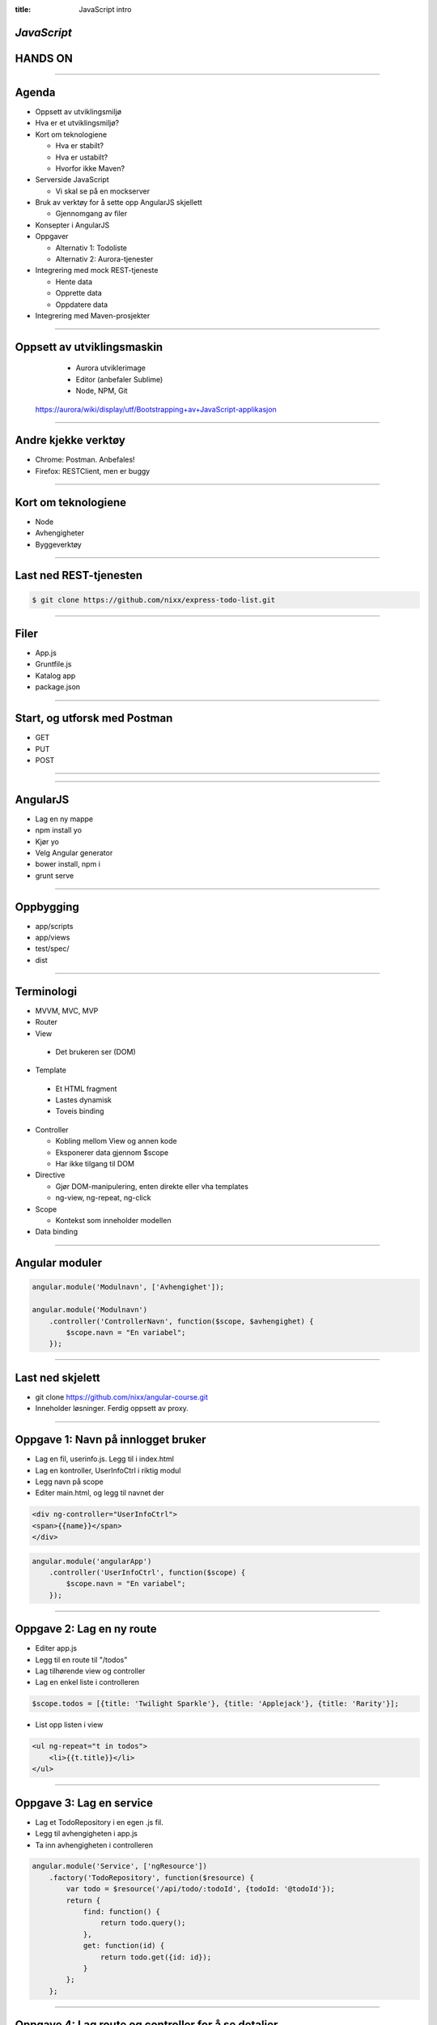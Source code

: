 :title: JavaScript intro

*JavaScript*
=========================
HANDS ON
========

.. image:: img/tech.png

----

Agenda
======

* Oppsett av utviklingsmiljø

* Hva er et utviklingsmiljø?

* Kort om teknologiene

  - Hva er stabilt?

  - Hva er ustabilt?

  - Hvorfor ikke Maven?

* Serverside JavaScript

  - Vi skal se på en mockserver

* Bruk av verktøy for å sette opp AngularJS skjellett

  - Gjennomgang av filer

* Konsepter i AngularJS

* Oppgaver

  - Alternativ 1: Todoliste

  - Alternativ 2: Aurora-tjenester

* Integrering med mock REST-tjeneste

  - Hente data

  - Opprette data

  - Oppdatere data

* Integrering med Maven-prosjekter

----

Oppsett av utviklingsmaskin
=================
  - Aurora utviklerimage
  - Editor (anbefaler Sublime)
  - Node, NPM, Git

 https://aurora/wiki/display/utf/Bootstrapping+av+JavaScript-applikasjon

----

Andre kjekke verktøy
====================

* Chrome: Postman. Anbefales!

* Firefox: RESTClient, men er buggy

----

Kort om teknologiene
====================

* Node

* Avhengigheter

* Byggeverktøy

----

Last ned REST-tjenesten
=======================

.. code::

    $ git clone https://github.com/nixx/express-todo-list.git


----

Filer
=====

* App.js

* Gruntfile.js

* Katalog app

* package.json

----

Start, og utforsk med Postman
=============================

* GET
* PUT
* POST

----

.. image:: img/AngularJS.png

----

AngularJS
=========

* Lag en ny mappe

* npm install yo

* Kjør yo

* Velg Angular generator

* bower install, npm i

* grunt serve

----


Oppbygging
==========

* app/scripts

* app/views

* test/spec/

* dist

----

Terminologi
===========

* MVVM, MVC, MVP

* Router

* View

 - Det brukeren ser (DOM)

* Template

 - Et HTML fragment

 - Lastes dynamisk

 - Toveis binding

* Controller

  - Kobling mellom View og annen kode

  - Eksponerer data gjennom $scope

  - Har ikke tilgang til DOM

* Directive

  - Gjør DOM-manipulering, enten direkte eller vha templates

  - ng-view, ng-repeat, ng-click

* Scope

  - Kontekst som inneholder modellen

* Data binding

----

Angular moduler
===============

.. code:: js

    angular.module('Modulnavn', ['Avhengighet']);

    angular.module('Modulnavn')
        .controller('ControllerNavn', function($scope, $avhengighet) {
            $scope.navn = "En variabel";
        });


----

Last ned skjelett
==================

* git clone https://github.com/nixx/angular-course.git

* Inneholder løsninger. Ferdig oppsett av proxy.

____

Oppgave 1: Navn på innlogget bruker
===================================


* Lag en fil, userinfo.js. Legg til i index.html

* Lag en kontroller, UserInfoCtrl i riktig modul

* Legg navn på scope

* Editer main.html, og legg til navnet der

.. code:: html

    <div ng-controller="UserInfoCtrl">
    <span>{{name}}</span>
    </div>

.. code:: js

    angular.module('angularApp')
        .controller('UserInfoCtrl', function($scope) {
            $scope.navn = "En variabel";
        });

----

Oppgave 2: Lag en ny route
==========================

* Editer app.js

* Legg til en route til "/todos"

* Lag tilhørende view og controller

* Lag en enkel liste i controlleren

.. code:: js

    $scope.todos = [{title: 'Twilight Sparkle'}, {title: 'Applejack'}, {title: 'Rarity'}];

* List opp listen i view

.. code:: html

    <ul ng-repeat="t in todos">
        <li>{{t.title}}</li>
    </ul>

----

Oppgave 3: Lag en service
=========================

* Lag et TodoRepository i en egen .js fil.

* Legg til avhengigheten i app.js

* Ta inn avhengigheten i controlleren

.. code:: js

    angular.module('Service', ['ngResource'])
        .factory('TodoRepository', function($resource) {
            var todo = $resource('/api/todo/:todoId', {todoId: '@todoId'});
            return {
                find: function() {
                    return todo.query();
                },
                get: function(id) {
                    return todo.get({id: id});
                }
            };
        };

----

Oppgave 4: Lag route og controller for å se detaljer
====================================================

* Legg til en route til "/todo/:id"

* Lag view og controller

* Ta inn $routeParams som avhengighet til controlleren ($routeParams.{urlParam})

----

Oppgave 5: Lag route og controller for å lage nye
=================================================

* Legg til en route til "/todo/new"

* Lag view og controller

* Se Angular $resource doc for hvordan man integrerer i TodoRepository

